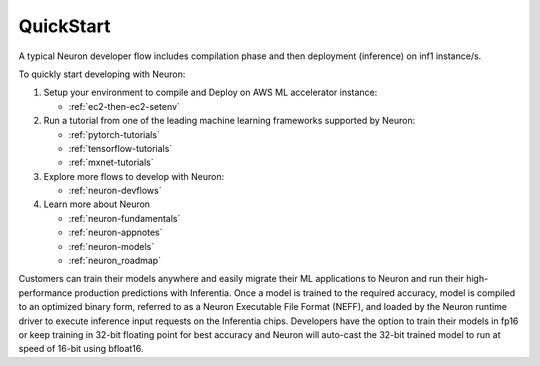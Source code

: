 .. _neuron-gettingstarted:

QuickStart
============
|image|

 
.. |image| image:: /images/neuron-devflow.jpg
   :width: 500
   :alt: Neuron developer flow
   
A typical Neuron developer flow includes compilation phase and then deployment (inference) on inf1 instance/s.

To quickly start developing with Neuron:

1. Setup your environment to compile and Deploy on AWS ML accelerator instance:

   * :ref:`ec2-then-ec2-setenv`
    
2. Run a tutorial from one of the leading machine learning frameworks supported by Neuron:

   * :ref:`pytorch-tutorials`
   * :ref:`tensorflow-tutorials`
   * :ref:`mxnet-tutorials`

3. Explore more flows to develop with Neuron:

   * :ref:`neuron-devflows`

4. Learn more about Neuron

   * :ref:`neuron-fundamentals`
   * :ref:`neuron-appnotes`
   * :ref:`neuron-models`
   * :ref:`neuron_roadmap`


Customers can train their models anywhere and easily migrate their ML applications to Neuron and run their high-performance production predictions with Inferentia. Once a model is trained to the required accuracy, model is compiled to an optimized binary form, referred to as a Neuron Executable File Format (NEFF), and loaded by the Neuron runtime driver to execute inference input requests on the Inferentia chips. Developers have the option to train their models in fp16 or keep training in 32-bit floating point for best accuracy and Neuron will auto-cast the 32-bit trained model to run at speed of 16-bit using bfloat16.
